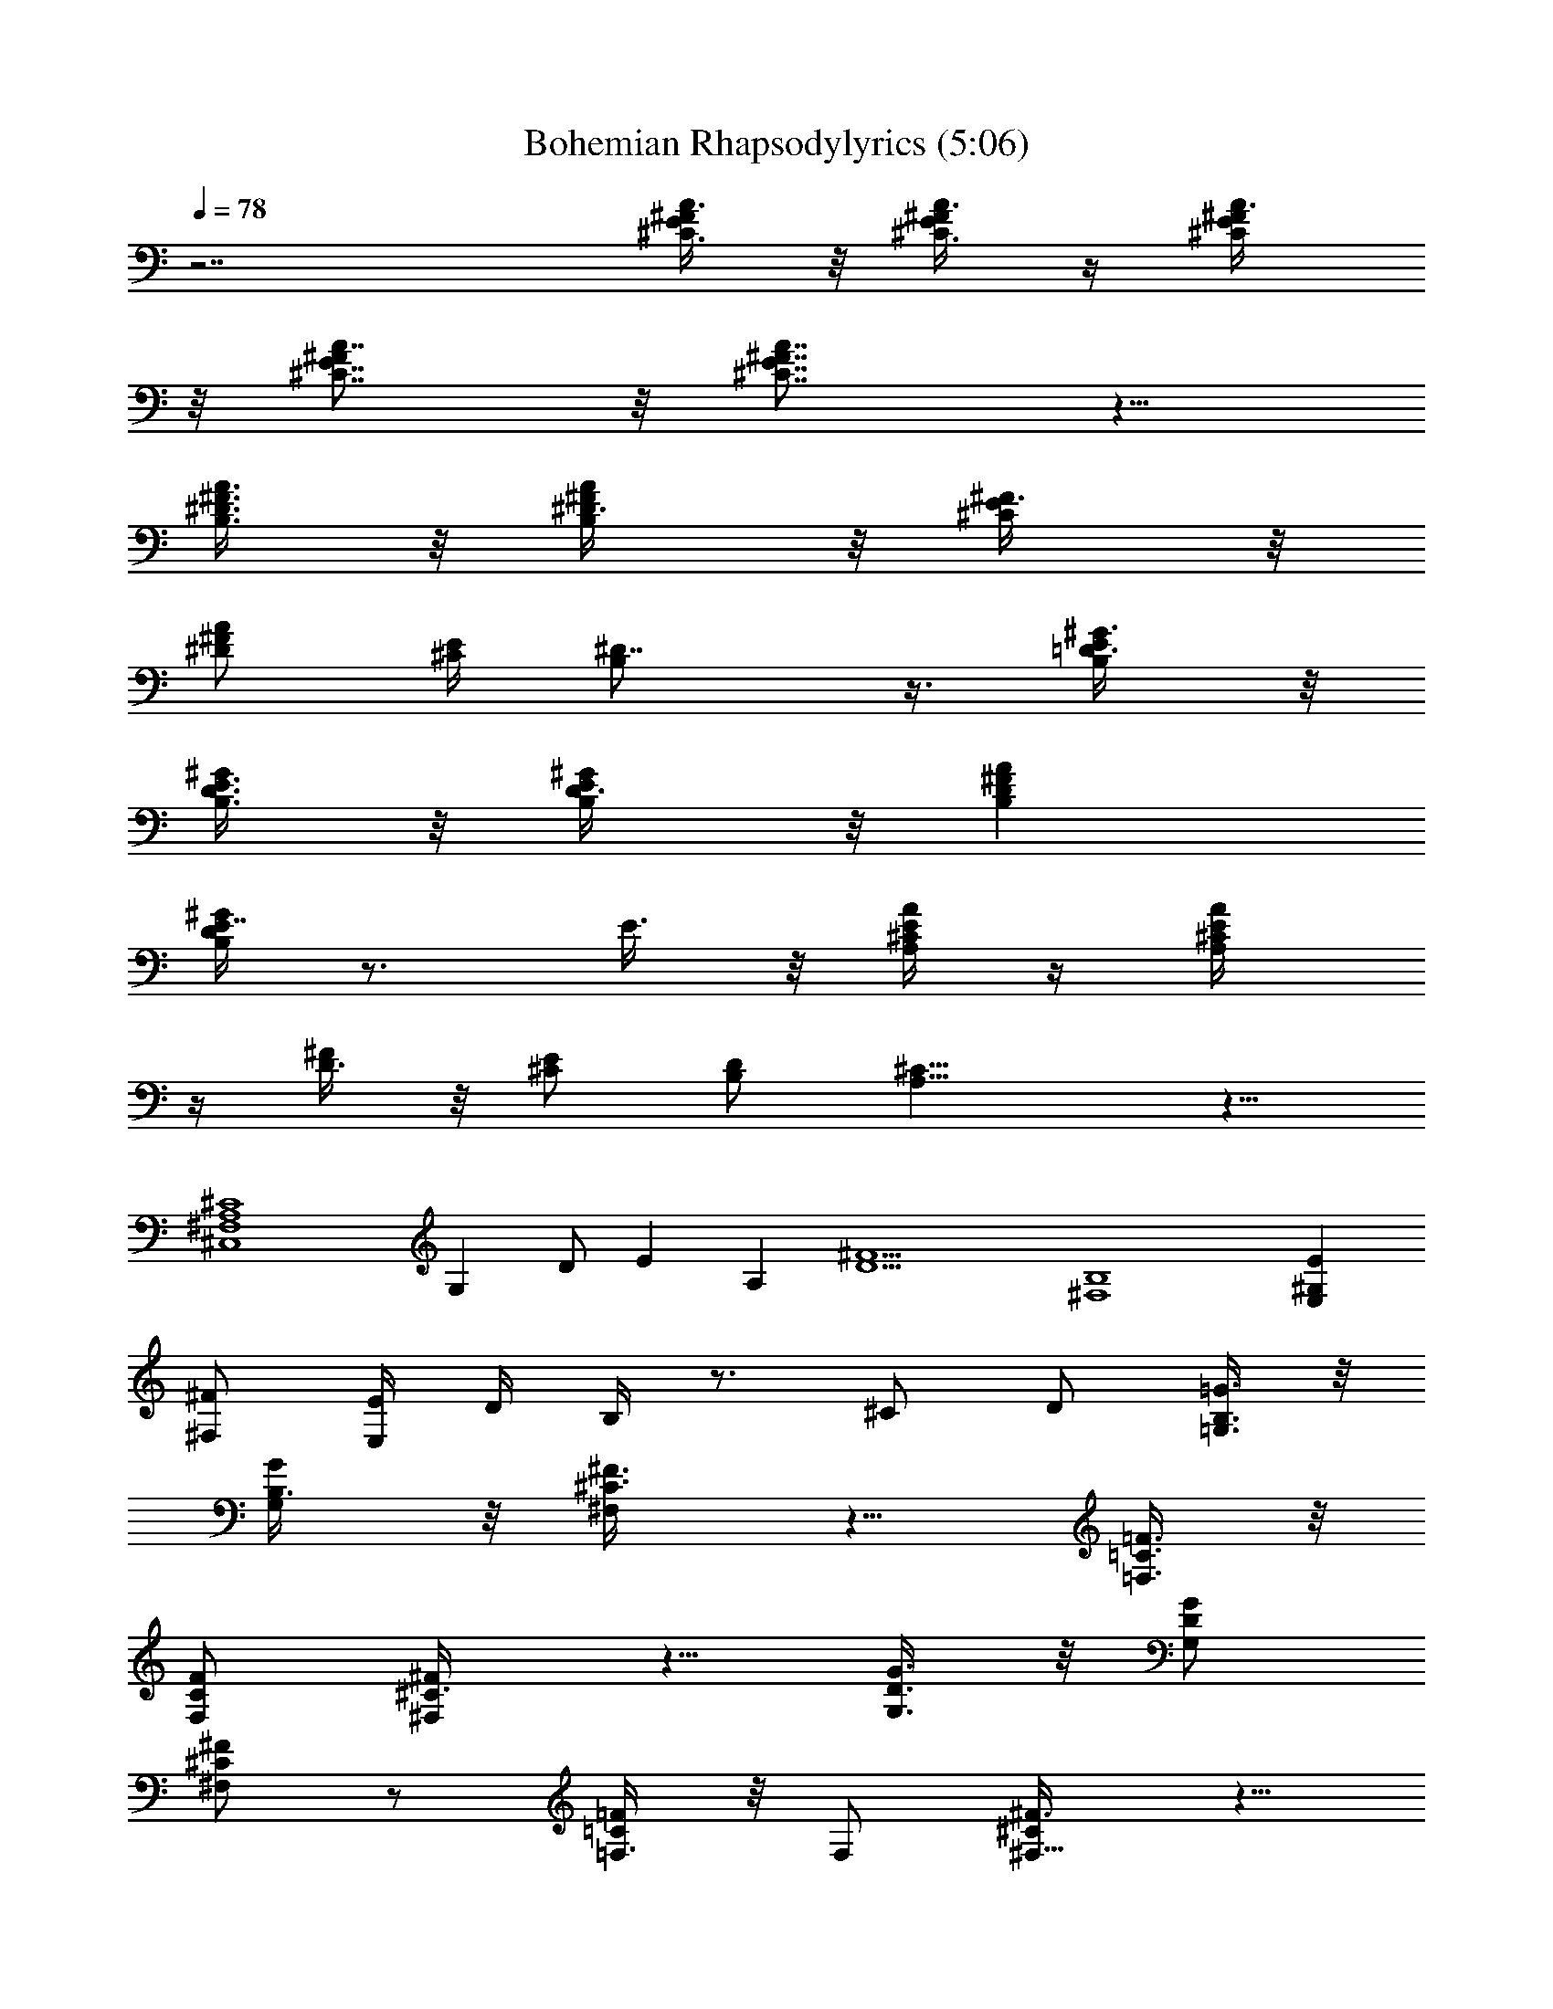 X:1
T:Bohemian Rhapsodylyrics (5:06)
Z:Transcribed by LotRO MIDI Player:http://lotro.acasylum.com/midi
%  Original file:Bohemian_Rhapsodylyrics.mid
%  Transpose:-16
L:1/4
Q:78
K:C
z7/2 [^C3/8E/2^F/2A3/8] z/8 [^C3/8E/4^F/4A3/8] z/4 [^C/2E/2^F/2A3/8]
z/8 [^C7/8E7/8^FA7/8] z/8 [^C7/8E7/8^F7/8A7/8] z5/8
[B,3/8^D3/8^F3/8A3/8] z/8 [B,/2^D3/8^F/2A/2] z/8 [^C/2E/2^F3/8] z/8
[^D/2^F/2A/2] [^C/4E/4] [B,^D7/8] z3/8 [B,/2=D3/8E/2^G3/8] z/8
[B,3/8D3/8E3/8^G/2] z/8 [B,/2D3/8E/2^G/2] z/8 [B,D^FA]
[B,/4D/4E7/8^G] z3/4 E3/8 z/8 [A,/4^C/4E/4A/4] z/4 [A,/2^C/4E/2A/2]
z/4 [D3/8^F/2] z/8 [^C/2E/2] [B,/2D/2] [A,15/8^C15/8] z5/8
[^F,4^C,4A,4^C4] G, D/2 E A, [D9/2^F9/2] [^F,4B,4] [E,^G,E]
[^F,/2^F/2] [E,/4E/4] D/4 B,/4 z3/4 ^C/2 D/2 [=G,3/8B,3/8=G3/8] z/8
[G,/2B,3/8G/2] z/8 [^F,/2^C3/8^F3/8] z5/8 [=F,3/8=C3/8=F3/8] z/8
[F,/2C/2F/2] [^F,/2^C3/8^F/2] z5/8 [G,3/8D3/8G3/8] z/8 [G,/2D/2G/2]
[^F,/2^C/2^F/2] z/2 [=F,3/8=C/2=F/2] z/8 F,/2 [^F,5/8^C/2^F3/8] z5/8
[B,2^D2^F2] [^A,5/4^C5/4] ^F3/4 [=A,/2=C/2] ^D/2 ^F [^G,^C=F] B,
^G17/8 z7/8 =F, ^F,15/2 z/2 [^G/8^A7/2] z27/8 ^F/2 ^G/2 [^A11/4z/4]
=A/4 z5/2 ^A/2 B/2 ^c/4 B/2 ^A/2 ^G13/8 z/8 [^G3/8z/4] [^A3/8z/4] B/2
[^c3/8z/4] B3/8 z/8 [^A3/8z/4] ^G19/8 z/8 [=A/8^A3/8] z3/8 [^A9/8z]
^G/4 ^F/4 [^G3/8z/4] ^A/4 z ^c3/8 z/8 [e/8f3/4] z5/8 ^d11/4 =d/4 ^d/4
^f3/8 z/8 ^f/4 ^f [=f/8^f3/4] z5/8 ^d/2 [^A5/8B/8] z3/8 ^G5/2 z2
[=d/8^d3] z23/8 ^c/2 ^d/4 e/4 ^d3 z/2 ^d/2 [^d/8e3/4] z5/8 ^d3/8 z/8
^d/4 ^c/4 z/4 [^c15/8z7/4] ^F/4 ^F3/8 z/8 ^c/4 z/4 ^c/2 ^d/4 z/4 ^d/2
e3/8 z/8 e/2 ^f/2 e/2 ^d7/8 z/8 ^c/4 B/4 ^c3/2 [B3/8z/4] ^A/4
[B13/8z3/2] ^F/8 z/8 ^F/4 =G/2 [=A3/8z/4] [G3/8z/4] A/4 G/8 z/8 A/8
z/8 G/8 z/8 ^F9/4 z83/8 z11/8 ^A,7/2 ^F,3/8 z/8 ^G,3/8 z/8 ^A,19/8
z5/8 ^A,/2 B,/2 [^C3/8z/4] B,/2 ^A,/4 ^G,11/8 z5/8 ^G,/4 ^A,/4 B,3/8
z/8 [^C3/8z/4] B,3/8 ^A,/4 z/8 ^A,/2 ^G,2 ^A,3/2 ^G,/4 ^F,/8 z/8
^G,/4 ^A,/4 z ^C/8 z3/8 ^D7/8 ^C/8 ^D15/8 z/2 ^C3/8 ^D/4 ^F/2 z/8
^F/4 z/8 ^F/4 z/8 ^F/4 z/8 [^Fz7/8] ^D3/8 [^A,7/8z3/4] ^G,11/4 z3/2
^D3 ^C/2 ^D27/8 z5/8 ^D/8 ^G/8 B/8 ^d5/4 z/8 ^d/4 ^c/4 z/8 ^c13/8 z/4
^F/8 z/8 ^F/2 ^c3/8 z/8 ^c/2 ^d3/8 z/8 ^d/2 e3/8 z/8 e3/2 ^d15/8
z83/8 z83/8 z83/8 z6 c'/8 z/8 c'/8 z/8 =f3/8 z/8 c'/8 z/8 c'/8 z/8
f/2 c'/8 z/8 c'/8 z/8 b/8 z/8 b/8 z/8 c'/4 z/4 =d/4 z/4 c'/4 z/4 c'/8
=c/8 [c/8c'/8] z/8 [c'/8c/8] z/8 [c/8c'/8] z/8 [^A/8^a/8] z3/8
[^A/4^a/8] z3/8 [^a/8^A/8] z/8 [^A/8^a/8] z/8 [^a/8^A/8] z/8
[^A/8^a/8] z/8 d/8 z3/8 d/8 z3/8 ^d/8 z11/8 [^A,/8^A/8] z/8
[^A,/8^A/8] z/8 [=C/4c/4] [^A,/4^A/4] z [^G,/8^A/8] z/8 ^A/8 z/8
[C/4c/4] [^A,/8^A/8] z17/8 [^g/8^G/8] z/8 [^g/8^G/4] z/8 [^g13/8^G/4]
[f2=F/2] [^c3/2^C/2] [^A9/8^A,/2] [^G5/8^G,/2] z17/4 [^A/2^a/2]
[^G/8^g/8] z/8 [^G/8^g/8] z/8 [=G3/8=g3/8] z/8 [^G/2^g3/8] z/8
[^A/8^a/8] z/8 [^A/8^a/8] z/8 [^G/2^g/2] [=G/8=g/8] z/8 [G/8g/8] z/8
[^G3/8^g3/8] z/8 [^A3/8^a3/8] z/8 [^A/4^a/8] z/8 [=c/8c'/4] z/8
[^G/4^g/4] z/4 [^G/8^g/8] z/8 [^G/8^g/8] z/8 [=G/4=g/4] z/4 [G/8g/8]
z/8 [G/8g/8] z/8 [^G/4^g/4] z83/8 z77/8 [^g2z/2] [e13/8z/2]
[^c9/8z/2] B5/8 z3/8 ^G,3/8 z/8 =G,3/8 z/8 [E,3/8^C/4] z/4
[^D,3/8^A,/2] z/8 [^C,3/8E/4] z/4 [^A,3/8^D/4] z/4 [^G,/2^G/2] z4
^D,/2 [^G,=C,7/8] z/8 [^C,=F,] [=C,E,=G,] [F,7/8^G,] z/8
[^G,2^D,/8^F,2] z15/8 [C,2=C15/8^D2] z/8 [^D,2^D2]
[C11/8^F11/8^G11/8] z71/8 ^F/4 z/8 ^F/8 z/8 ^F3/8 =F/4 z/8 F/8 z/8
F3/8 ^D/4 z/8 ^D/8 z/8 ^D/2 ^C/2 =C3/8 ^C/8 z/8 [^D11/8^C/8] z29/8
^F/4 z/8 ^F/4 z/8 ^F3/8 =F/4 z/8 [F/4^D/8] z/8 F3/8 ^D/4 z/8 ^D/4
^D/2 ^C/2 ^F/2 ^D/8 ^C11/8 z/8 [^F2=F/8] z15/8 F3/8 ^D11/8 z/2 ^F3/8
^F3/8 ^F/4 z/8 ^F/4 z/8 ^F/4 =F/2 ^D7/8 z5/8 ^C/4 z/8 ^C/4 z/8 ^C/8
^C/8 =C/8 ^D ^C/4 ^C/4 ^C/8 z/8 ^C/8 z/8 ^D3/8 ^C/4 =C/4 z/8 ^C3/8
^A,/8 ^G,13/8 [=G,/8=F,/8] ^D,/8 z45/8 =D/4 z83/8 z31/8 [B,3/8z/4]
^D,/4 ^F,/4 B,9/8 z/8 [^A,3/8z/4] [^C,3/8z/4] ^F,/4 ^A,9/8 z/8 ^G,/4
B,/4 ^D,/4 ^F, z4 ^A, B,/2 ^D/2 =D ^D/2 F/2 ^F2 ^G,11/8 z/8 ^G,/4
^A,/4 ^F,13/8 z3/8 e/2 ^d/2 B/2 ^D/4 ^F17/8 z/8 ^d/2 ^c/2 [B5/8z/2]
^A/4 ^F9/4 ^d/2 B/2 [^c5/8z/2] ^d/4 B/2 =G29/8 z/8 [=d/8^d/2] z3/8
^c/2 [^c5/8z/2] B3/8 z/8 B/2 [^G9/8z] ^A/2 B49/8 